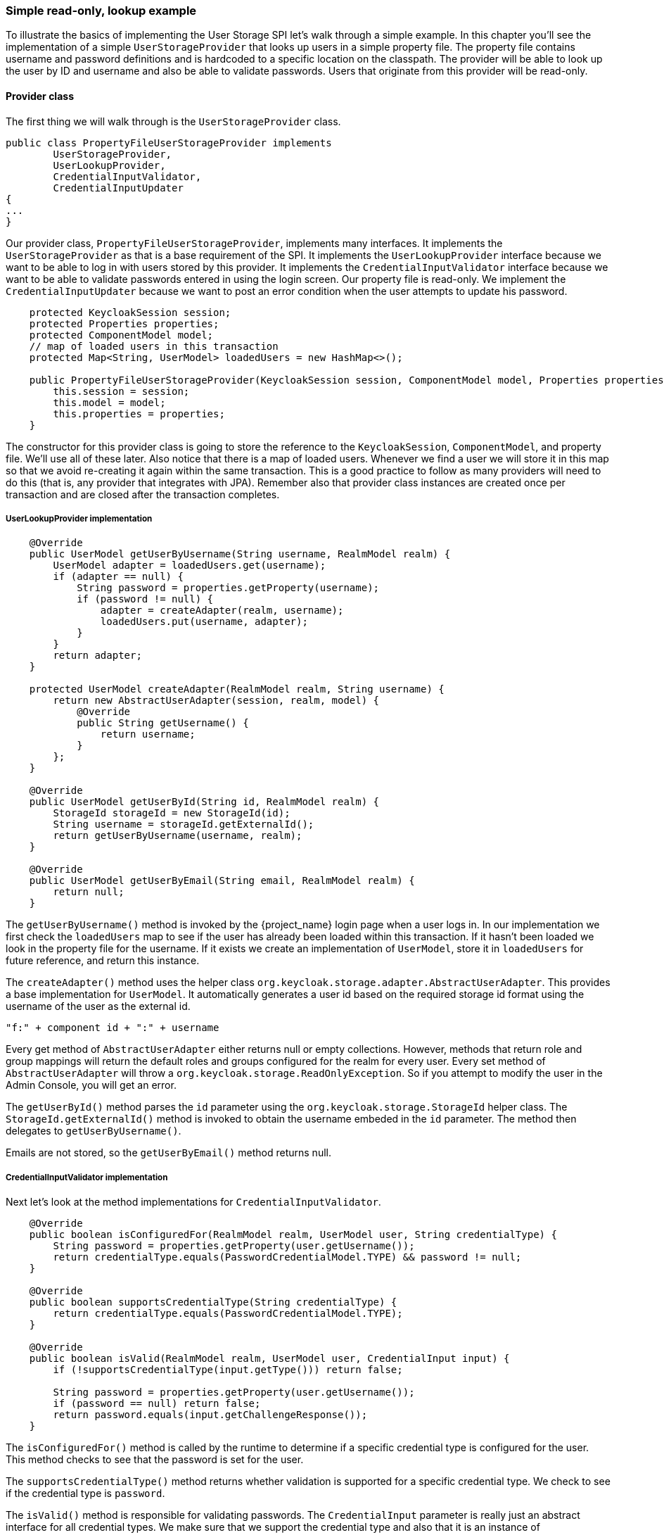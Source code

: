 === Simple read-only, lookup example

To illustrate the basics of implementing the User Storage SPI let's walk through a simple example. In this chapter you'll see the implementation of a simple `UserStorageProvider` that looks up users in a simple property file. The property file contains username and password definitions and is hardcoded to a specific location on the classpath. The provider will be able to look up the user by ID and username and also be able to validate passwords. Users that originate from this provider will be read-only.

==== Provider class

The first thing we will walk through is the `UserStorageProvider` class.

[source,java]
----
public class PropertyFileUserStorageProvider implements
        UserStorageProvider,
        UserLookupProvider,
        CredentialInputValidator,
        CredentialInputUpdater
{
...
}
----

Our provider class, `PropertyFileUserStorageProvider`, implements many interfaces. It implements the `UserStorageProvider` as that is a base requirement of the SPI. It implements the `UserLookupProvider` interface because we want to be able to log in with users stored by this provider. It implements the `CredentialInputValidator` interface because we want to be able to validate passwords entered in using the login screen. Our property file is read-only. We implement the `CredentialInputUpdater` because we want to post an error condition when the user attempts to update his password.

[source,java]
----
    protected KeycloakSession session;
    protected Properties properties;
    protected ComponentModel model;
    // map of loaded users in this transaction
    protected Map<String, UserModel> loadedUsers = new HashMap<>();

    public PropertyFileUserStorageProvider(KeycloakSession session, ComponentModel model, Properties properties) {
        this.session = session;
        this.model = model;
        this.properties = properties;
    }
----

The constructor for this provider class is going to store the reference to the `KeycloakSession`, `ComponentModel`, and property file. We'll use all of these later. Also notice that there is a map of loaded users. Whenever we find a user we will store it in this map so that we avoid re-creating it again within the same transaction. This is a good practice to follow as many providers will need to do this (that is, any provider that integrates with JPA). Remember also that provider class instances are created once per transaction and are closed after the transaction completes.

===== UserLookupProvider implementation

[source,java]
----
    @Override
    public UserModel getUserByUsername(String username, RealmModel realm) {
        UserModel adapter = loadedUsers.get(username);
        if (adapter == null) {
            String password = properties.getProperty(username);
            if (password != null) {
                adapter = createAdapter(realm, username);
                loadedUsers.put(username, adapter);
            }
        }
        return adapter;
    }

    protected UserModel createAdapter(RealmModel realm, String username) {
        return new AbstractUserAdapter(session, realm, model) {
            @Override
            public String getUsername() {
                return username;
            }
        };
    }

    @Override
    public UserModel getUserById(String id, RealmModel realm) {
        StorageId storageId = new StorageId(id);
        String username = storageId.getExternalId();
        return getUserByUsername(username, realm);
    }

    @Override
    public UserModel getUserByEmail(String email, RealmModel realm) {
        return null;
    }


----

The `getUserByUsername()` method is invoked by the {project_name} login page when a user logs in. In our implementation we first check the `loadedUsers` map to see if the user has already been loaded within this transaction. If it hasn't been loaded we look in the property file for the username. If it exists we create an implementation of `UserModel`, store it in `loadedUsers` for future reference, and return this instance.

The `createAdapter()` method uses the helper class `org.keycloak.storage.adapter.AbstractUserAdapter`. This provides a base implementation for `UserModel`. It automatically generates a user id based on the required storage id format using the username of the user as the external id.

----
"f:" + component id + ":" + username
----

Every get method of `AbstractUserAdapter` either returns null or empty collections. However, methods that return role and group mappings will return the default roles and groups configured for the realm for every user.  Every set method of `AbstractUserAdapter` will throw a `org.keycloak.storage.ReadOnlyException`. So if you attempt to modify the user in the Admin Console, you will get an error.

The `getUserById()` method parses the `id` parameter using the `org.keycloak.storage.StorageId` helper class. The `StorageId.getExternalId()` method is invoked to obtain the username embeded in the `id` parameter. The method then delegates to `getUserByUsername()`.

Emails are not stored, so the `getUserByEmail()` method returns null.

===== CredentialInputValidator implementation

Next let's look at the method implementations for `CredentialInputValidator`.

[source,java]
----
    @Override
    public boolean isConfiguredFor(RealmModel realm, UserModel user, String credentialType) {
        String password = properties.getProperty(user.getUsername());
        return credentialType.equals(PasswordCredentialModel.TYPE) && password != null;
    }

    @Override
    public boolean supportsCredentialType(String credentialType) {
        return credentialType.equals(PasswordCredentialModel.TYPE);
    }

    @Override
    public boolean isValid(RealmModel realm, UserModel user, CredentialInput input) {
        if (!supportsCredentialType(input.getType())) return false;

        String password = properties.getProperty(user.getUsername());
        if (password == null) return false;
        return password.equals(input.getChallengeResponse());
    }
----

The `isConfiguredFor()` method is called by the runtime to determine if a specific credential type is configured for the user. This method checks to see that the password is set for the user.

The `supportsCredentialType()` method returns whether validation is supported for a specific credential type. We check to see if the credential type is `password`.

The `isValid()` method is responsible for validating passwords. The `CredentialInput` parameter is really just an abstract interface for all credential types. We make sure that we support the credential type and also that it is an instance of `UserCredentialModel`. When a user logs in through the login page, the plain text of the password input is put into an instance of `UserCredentialModel`. The `isValid()` method checks this value against the plain text password stored in the properties file. A return value of `true` means the password is valid.

===== CredentialInputUpdater implementation

As noted before, the only reason we implement the `CredentialInputUpdater` interface in this example is to forbid modifications of user passwords. The reason we have to do this is because otherwise the runtime would allow the password to be overridden in {project_name} local storage. We'll talk more about this later in this chapter.

[source,java]
----
    @Override
    public boolean updateCredential(RealmModel realm, UserModel user, CredentialInput input) {
        if (input.getType().equals(PasswordCredentialModel.TYPE)) throw new ReadOnlyException("user is read only for this update");

        return false;
    }

    @Override
    public void disableCredentialType(RealmModel realm, UserModel user, String credentialType) {

    }

    @Override
    public Set<String> getDisableableCredentialTypes(RealmModel realm, UserModel user) {
        return Collections.EMPTY_SET;
    }
----

The `updateCredential()` method just checks to see if the credential type is password.  If it is, a `ReadOnlyException` is thrown.

==== Provider factory implementation

Now that the provider class is complete, we now turn our attention to the provider factory class.

[source,java]
----
public class PropertyFileUserStorageProviderFactory
                 implements UserStorageProviderFactory<PropertyFileUserStorageProvider> {

    public static final String PROVIDER_NAME = "readonly-property-file";

    @Override
    public String getId() {
        return PROVIDER_NAME;
    }
----

First thing to notice is that when implementing the `UserStorageProviderFactory` class, you must pass in the concrete provider class implementation as a template parameter. Here we specify the provider class we defined before: `PropertyFileUserStorageProvider`.

WARNING: If you do not specify the template parameter, your provider will not function. The runtime does class introspection
         to determine the _capability interfaces_ that the provider implements.

The `getId()` method identifies the factory in the runtime and will also be the string shown in the admin console when you want to enable a user storage provider for the realm.

===== Initialization

[source,java]
----
    private static final Logger logger = Logger.getLogger(PropertyFileUserStorageProviderFactory.class);
    protected Properties properties = new Properties();

    @Override
    public void init(Config.Scope config) {
        InputStream is = getClass().getClassLoader().getResourceAsStream("/users.properties");

        if (is == null) {
            logger.warn("Could not find users.properties in classpath");
        } else {
            try {
                properties.load(is);
            } catch (IOException ex) {
                logger.error("Failed to load users.properties file", ex);
            }
        }
    }

    @Override
    public PropertyFileUserStorageProvider create(KeycloakSession session, ComponentModel model) {
        return new PropertyFileUserStorageProvider(session, model, properties);
    }
----

The `UserStorageProviderFactory` interface has an optional `init()` method you can implement. When {project_name} boots up, only one instance of each provider factory is created. Also at boot time, the `init()` method is called on each of these factory instances. There's also a `postInit()` method you can implement as well. After each factory's `init()` method is invoked, their `postInit()` methods are called.

In our `init()` method implementation, we find the property file containing our user declarations from the classpath. We then load the `properties` field with the username and password combinations stored there.

The `Config.Scope` parameter is factory configuration that configured through server configuration.

For example, by running the server with the following argument:

[source,bash]
----
kc.[sh|bat] start --spi-storage-readonly-property-file-path=/other-users.properties
----

We can specify the classpath of the user property file instead of hardcoding it. Then you can retrieve the configuration in the `PropertyFileUserStorageProviderFactory.init()`:

[source,java]
----
public void init(Config.Scope config) {
    String path = config.get("path");
    InputStream is = getClass().getClassLoader().getResourceAsStream(path);

    ...
}
----

===== Create method

Our last step in creating the provider factory is the `create()` method.

[source,java]
----
    @Override
    public PropertyFileUserStorageProvider create(KeycloakSession session, ComponentModel model) {
        return new PropertyFileUserStorageProvider(session, model, properties);
    }
----

We simply allocate the `PropertyFileUserStorageProvider` class.  This create method will be called once per transaction.

==== Packaging and deployment

The class files for our provider implementation should be placed in a jar.  You also have to declare the provider factory class within the `META-INF/services/org.keycloak.storage.UserStorageProviderFactory` file.

----
org.keycloak.examples.federation.properties.FilePropertiesStorageFactory
----

To deploy this jar, copy it to the `providers/` directory, then run `bin/kc.[sh|bat] build`.

==== Enabling the provider in the Admin Console

You enable user storage providers per realm within the *User Federation* page in the Admin Console.

ifeval::[{project_community}==true]
.User Federation
image:{project_images}/empty-user-federation-page.png[]
endif::[]

.Procedure

. Select the provider we just created from the list: `readonly-property-file`.
+
The configuration page for our provider displays.

. Click *Save* because we have nothing to configure.
ifeval::[{project_community}==true]
+
.Configured Provider
image:{project_images}/storage-provider-created.png[]
endif::[]

. Return to the main *User Federation* page
+
You now see your provider listed.

ifeval::[{project_community}==true]
+
.User Federation
image:{project_images}/user-federation-page.png[]
endif::[]

You will now be able to log in with a user declared in the `users.properties` file. This user will only be able to view the account page after logging in.
